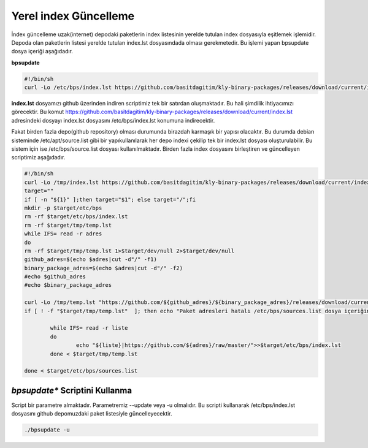 
Yerel index Güncelleme
++++++++++++++++++++++

İndex güncelleme uzak(internet) depodaki paketlerin index listesinin yerelde tutulan index dosyasıyla eşitlemek işlemidir.
Depoda olan paketlerin listesi yerelde tutulan index.lst dosyasındada olması gerekmetedir. Bu işlemi yapan bpsupdate dosya içeriği aşağıdadır.

**bpsupdate** 

.. code-block:: shell
	
	#!/bin/sh
	curl -Lo /etc/bps/index.lst https://github.com/basitdagitim/kly-binary-packages/releases/download/current/index.lst

**index.lst** dosyamızı github üzerinden indiren scriptimiz tek bir satırdan oluşmaktadır. Bu hali şimdilik ihtiyacımızı görecektir.
Bu komut https://github.com/basitdagitim/kly-binary-packages/releases/download/current/index.lst adresindeki dosyayı index.lst dosyasını /etc/bps/index.lst konumuna indirecektir.

Fakat birden fazla depo(github repository) olması durumunda birazdah karmaşık bir yapısı olacaktır. Bu durumda debian sisteminde /etc/apt/source.list gibi bir yapıkullanılarak her depo indexi çekilip tek bir index.lst dosyası oluşturulabilir. Bu sistem için ise /etc/bps/source.list dosyası kullanılmaktadır. Birden fazla index dosyasını birleştiren ve güncelleyen scriptimiz aşağıdadır.
 
.. code-block:: shell
	
	#!/bin/sh
	curl -Lo /tmp/index.lst https://github.com/basitdagitim/kly-binary-packages/releases/download/current/index.lst
	target=""
	if [ -n "${1}" ];then target="$1"; else target="/";fi
	mkdir -p $target/etc/bps
	rm -rf $target/etc/bps/index.lst
	rm -rf $target/tmp/temp.lst
	while IFS= read -r adres
	do
	rm -rf $target/tmp/temp.lst 1>$target/dev/null 2>$target/dev/null
	github_adres=$(echo $adres|cut -d"/" -f1)
	binary_package_adres=$(echo $adres|cut -d"/" -f2)
	#echo $github_adres
	#echo $binary_package_adres

	curl -Lo /tmp/temp.lst "https://github.com/${github_adres}/${binary_package_adres}/releases/download/current/index.lst"
	if [ ! -f "$target/tmp/temp.lst"  ]; then echo "Paket adresleri hatalı /etc/bps/sources.list dosya içeriğini kontrol ediniz!"; continue; fi

		while IFS= read -r liste
		do
			echo "${liste}|https://github.com/${adres}/raw/master/">>$target/etc/bps/index.lst
		done < $target/tmp/temp.lst
		
	done < $target/etc/bps/sources.list
    
*bpsupdate** Scriptini Kullanma
...............................

Script bir parametre almaktadır. Parametremiz --update veya -u olmalıdır. Bu scripti kullanarak /etc/bps/index.lst dosyasını github depomuzdaki paket listesiyle güncelleyecektir. 

.. code-block:: shell
	
	./bpsupdate -u	


.. raw:: pdf

   PageBreak


